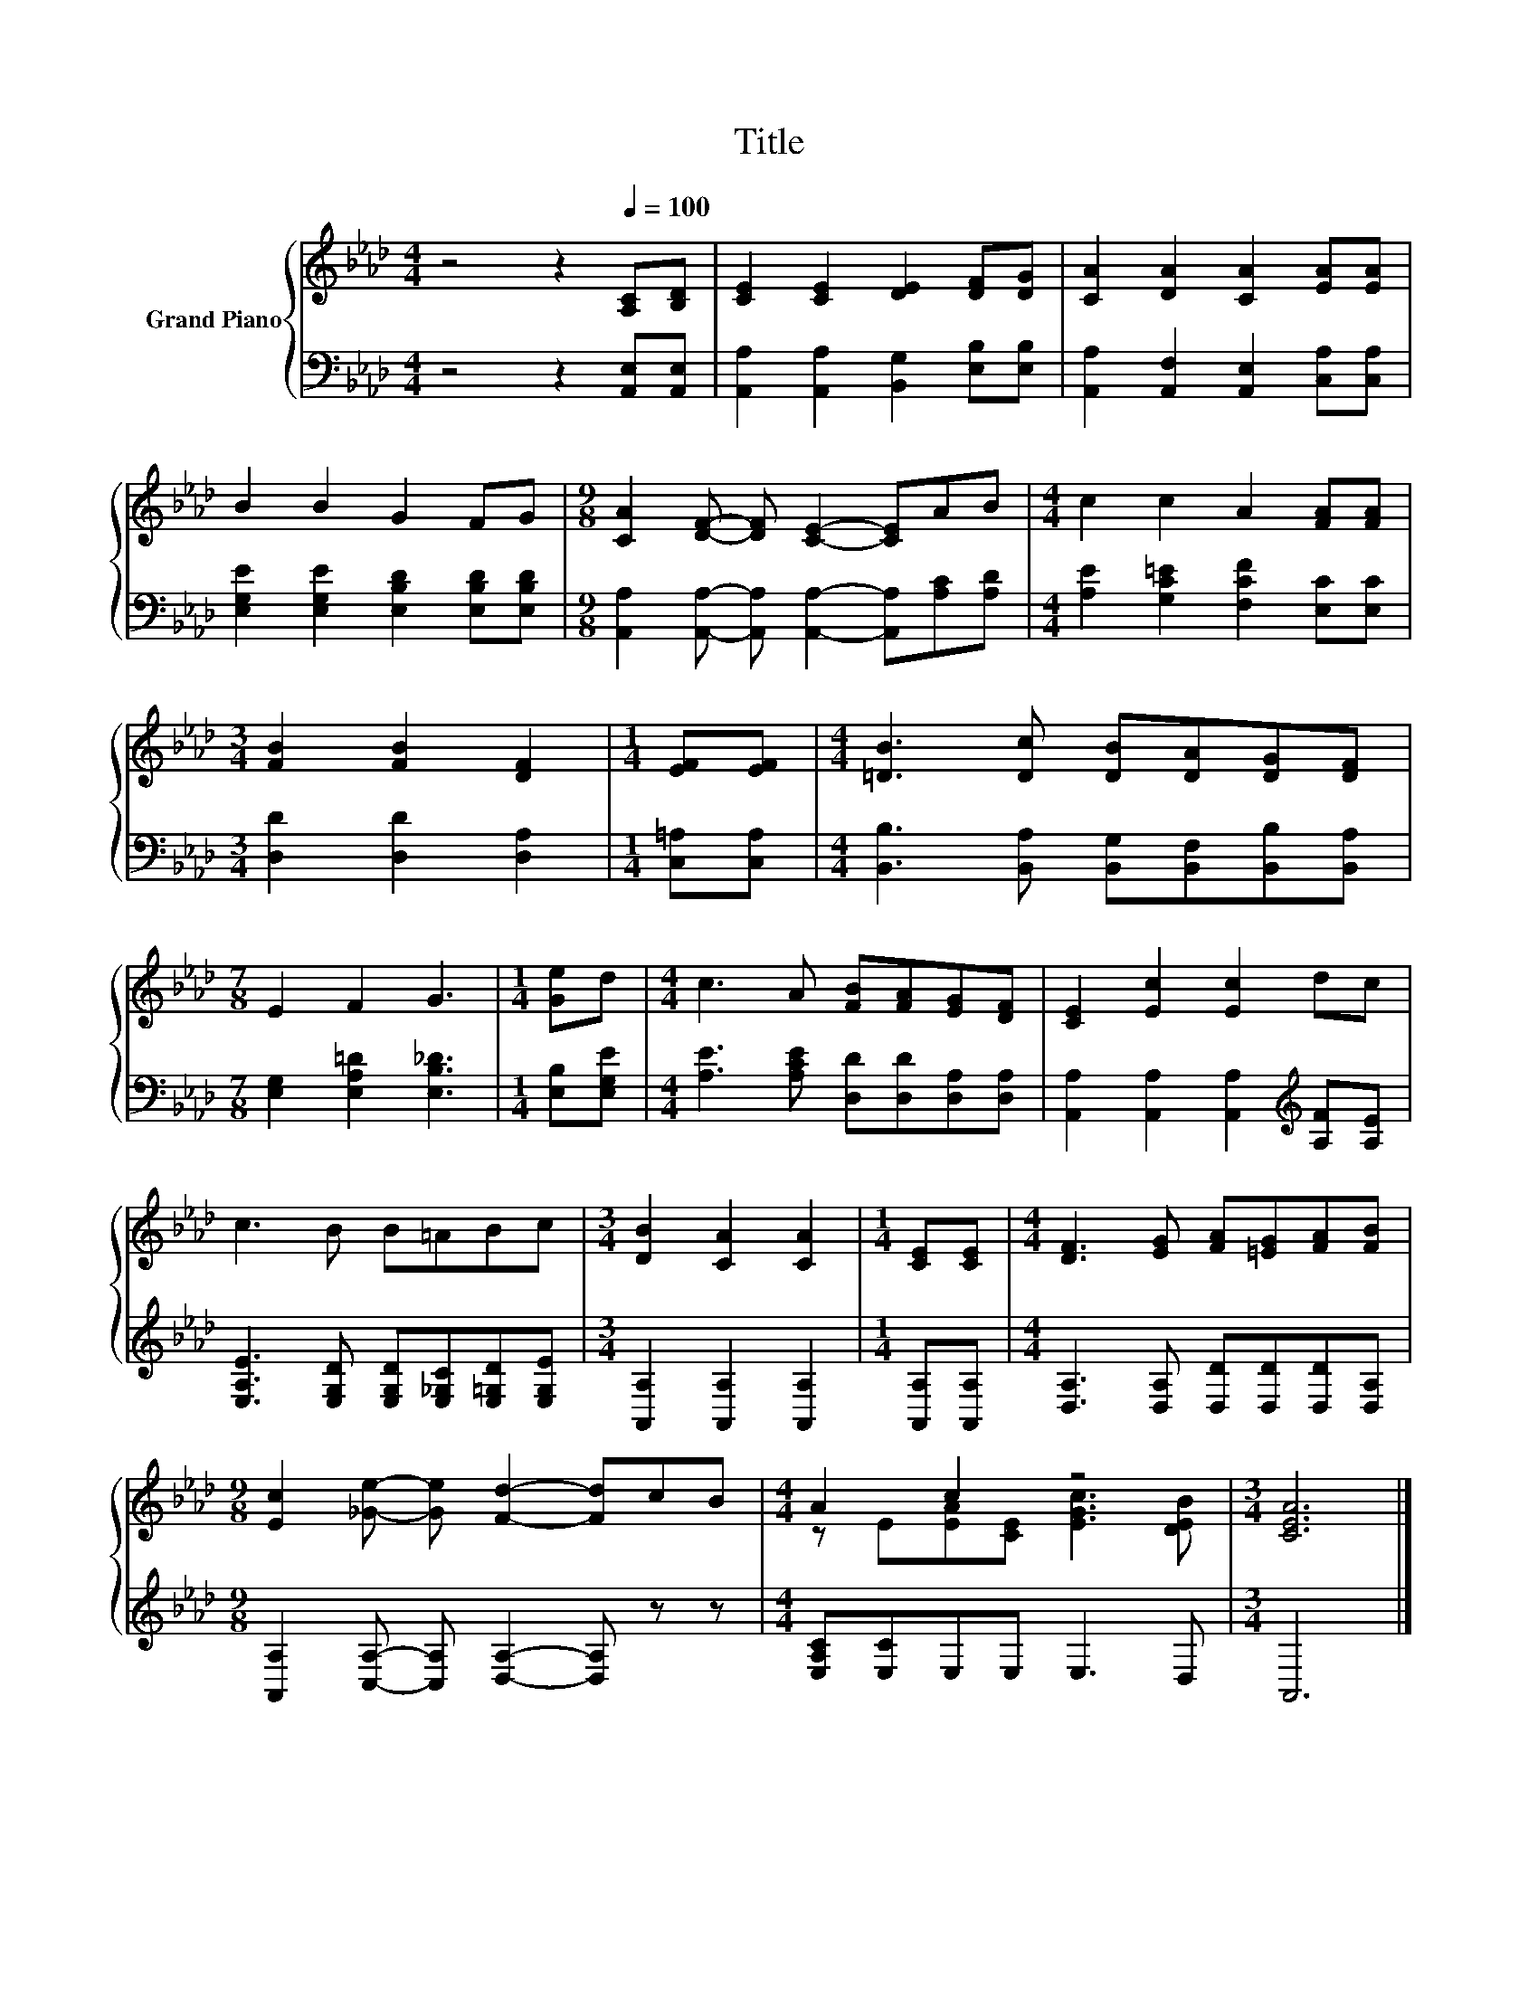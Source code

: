 X:1
T:Title
%%score { ( 1 3 ) | 2 }
L:1/8
M:4/4
K:Ab
V:1 treble nm="Grand Piano"
V:3 treble 
V:2 bass 
V:1
 z4 z2[Q:1/4=100] [A,C][B,D] | [CE]2 [CE]2 [DE]2 [DF][DG] | [CA]2 [DA]2 [CA]2 [EA][EA] | %3
 B2 B2 G2 FG |[M:9/8] [CA]2 [DF]- [DF] [CE]2- [CE]AB |[M:4/4] c2 c2 A2 [FA][FA] | %6
[M:3/4] [FB]2 [FB]2 [DF]2 |[M:1/4] [EF][EF] |[M:4/4] [=DB]3 [Dc] [DB][DA][DG][DF] | %9
[M:7/8] E2 F2 G3 |[M:1/4] [Ge]d |[M:4/4] c3 A [FB][FA][EG][DF] | [CE]2 [Ec]2 [Ec]2 dc | %13
 c3 B B=ABc |[M:3/4] [DB]2 [CA]2 [CA]2 |[M:1/4] [CE][CE] |[M:4/4] [DF]3 [EG] [FA][=EG][FA][FB] | %17
[M:9/8] [Ec]2 [_Ge]- [Ge] [Fd]2- [Fd]cB |[M:4/4] A2 c2 z4 |[M:3/4] [CEA]6 |] %20
V:2
 z4 z2 [A,,E,][A,,E,] | [A,,A,]2 [A,,A,]2 [B,,G,]2 [E,B,][E,B,] | %2
 [A,,A,]2 [A,,F,]2 [A,,E,]2 [C,A,][C,A,] | [E,G,E]2 [E,G,E]2 [E,B,D]2 [E,B,D][E,B,D] | %4
[M:9/8] [A,,A,]2 [A,,A,]- [A,,A,] [A,,A,]2- [A,,A,][A,C][A,D] | %5
[M:4/4] [A,E]2 [G,C=E]2 [F,CF]2 [E,C][E,C] |[M:3/4] [D,D]2 [D,D]2 [D,A,]2 |[M:1/4] [C,=A,][C,A,] | %8
[M:4/4] [B,,B,]3 [B,,A,] [B,,G,][B,,F,][B,,B,][B,,A,] |[M:7/8] [E,G,]2 [E,A,=D]2 [E,B,_D]3 | %10
[M:1/4] [E,B,][E,G,E] |[M:4/4] [A,E]3 [A,CE] [D,D][D,D][D,A,][D,A,] | %12
 [A,,A,]2 [A,,A,]2 [A,,A,]2[K:treble] [A,F][A,E] | %13
 [E,A,E]3 [E,G,D] [E,G,D][E,_G,C][E,=G,D][E,G,E] |[M:3/4] [A,,A,]2 [A,,A,]2 [A,,A,]2 | %15
[M:1/4] [A,,A,][A,,A,] |[M:4/4] [D,A,]3 [D,A,] [D,D][D,D][D,D][D,A,] | %17
[M:9/8] [A,,A,]2 [C,A,]- [C,A,] [D,A,]2- [D,A,] z z |[M:4/4] [E,A,C][E,C]E,E, E,3 D, | %19
[M:3/4] A,,6 |] %20
V:3
 x8 | x8 | x8 | x8 |[M:9/8] x9 |[M:4/4] x8 |[M:3/4] x6 |[M:1/4] x2 |[M:4/4] x8 |[M:7/8] x7 | %10
[M:1/4] x2 |[M:4/4] x8 | x8 | x8 |[M:3/4] x6 |[M:1/4] x2 |[M:4/4] x8 |[M:9/8] x9 | %18
[M:4/4] z E[EA][CE] [EGc]3 [DEB] |[M:3/4] x6 |] %20

